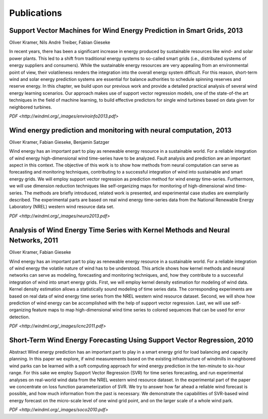 Publications
============

Support Vector Machines for Wind Energy Prediction in Smart Grids, 2013
-----------------------------------------------------------------------

Oliver Kramer, Nils André Treiber, Fabian Gieseke

In recent years, there has been a significant increase in energy
produced by sustainable resources like wind- and solar power plants.
This led to a shift from traditional energy systems to so-called smart
grids (i.e., distributed systems of energy suppliers and consumers).
While the sustainable energy resources are very appealing from an
environmental point of view, their volatileness renders the integration
into the overall energy system difficult. For this reason, short-term
wind and solar energy prediction systems are essential for balance
authorities to schedule spinning reserves and reserve energy. In this
chapter, we build upon our previous work and provide a detailed
practical analysis of several wind energy learning scenarios. Our
approach makes use of support vector regression models, one of the
state-of-the art techniques in the field of machine learning, to build
effective predictors for single wind turbines based on data given for
neighbored turbines.

`PDF <http://windml.org/_images/enviroinfo2013.pdf>`

Wind energy prediction and monitoring with neural computation, 2013
-------------------------------------------------------------------

Oliver Kramer, Fabian Gieseke, Benjamin Satzger

Wind energy has an important part to play as renewable energy resource in a
sustainable world. For a reliable integration of wind energy high-dimensional
wind time-series have to be analyzed. Fault analysis and prediction are an
important aspect in this context. The objective of this work is to show how
methods from neural computation can serve as forecasting and monitoring
techniques, contributing to a successful integration of wind into sustainable
and smart energy grids. We will employ support vector regression as prediction
method for wind energy time-series. Furthermore, we will use dimension
reduction techniques like self-organizing maps for monitoring of
high-dimensional wind time-series. The methods are briefly introduced, related
work is presented, and experimental case studies are exemplarily described. The
experimental parts are based on real wind energy time-series data from the
National Renewable Energy Laboratory (NREL) western wind resource data set.

`PDF <http://windml.org/_images/neuro2013.pdf>`

Analysis of Wind Energy Time Series with Kernel Methods and Neural Networks, 2011
---------------------------------------------------------------------------------

Oliver Kramer, Fabian Gieseke

Wind energy has an important part to play as renewable energy resource in a
sustainable world. For a reliable integration of wind energy the volatile
nature of wind has to be understood. This article shows how kernel methods and
neural networks can serve as modeling, forecasting and monitoring techniques,
and, how they contribute to a successful integration of wind into smart energy
grids. First, we will employ kernel density estimation for modeling of wind
data. Kernel density estimation allows a statistically sound modeling of time
series data. The corresponding experiments are based on real data of wind
energy time series from the NREL western wind resource dataset. Second, we will
show how prediction of wind energy can be accomplished with the help of support
vector regression. Last, we will use self-organizing feature maps to map
high-dimensional wind time series to colored sequences that can be used for
error detection.

`PDF <http://windml.org/_images/icnc2011.pdf>`

Short-Term Wind Energy Forecasting Using Support Vector Regression, 2010
------------------------------------------------------------------------

Abstract Wind energy prediction has an important part to play in a smart energy
grid for load balancing and capacity planning. In this paper we explore, if
wind measurements based on the existing infrastructure of windmills in
neighbored wind parks can be learned with a soft computing approach for wind
energy prediction in the ten-minute to six-hour range. For this sake we employ
Support Vector Regression (SVR) for time series forecasting, and run
experimental analyses on real-world wind data from the NREL western wind
resource dataset. In the experimental part of the paper we concentrate on loss
function parameterization of SVR. We try to answer how far ahead a reliable
wind forecast is possible, and how much information from the past is necessary.
We demonstrate the capabilities of SVR-based wind energy forecast on the
micro-scale level of one wind grid point, and on the larger scale of a whole
wind park.

`PDF <http://windml.org/_images/soco2010.pdf>`

